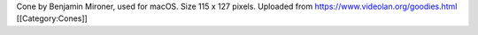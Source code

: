 Cone by Benjamin Mironer, used for macOS. Size 115 x 127 pixels.
Uploaded from https://www.videolan.org/goodies.html [[Category:Cones]]
